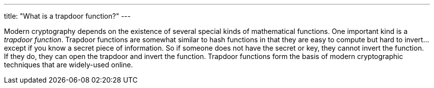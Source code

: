 ---
title: "What is a trapdoor function?"
---

Modern cryptography depends on the existence of several special kinds of
mathematical functions.
//
One important kind is a _trapdoor function_.
//
Trapdoor functions are somewhat similar to hash functions in that they are
easy to compute but hard to invert... except if you know a secret piece of
information.
//
So if someone does not have the secret or key, they cannot invert the
function.
//
If they do, they can open the trapdoor and invert the function.
//
Trapdoor functions form the basis of modern cryptographic techniques that are
widely-used online.
